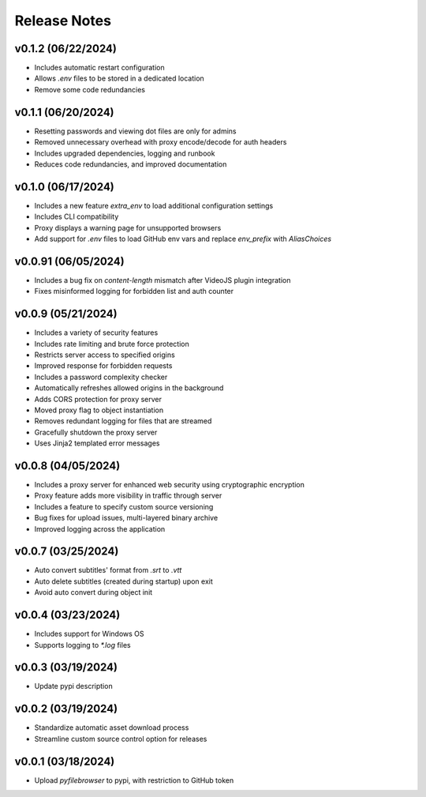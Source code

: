 Release Notes
=============

v0.1.2 (06/22/2024)
-------------------
- Includes automatic restart configuration
- Allows `.env` files to be stored in a dedicated location
- Remove some code redundancies

v0.1.1 (06/20/2024)
-------------------
- Resetting passwords and viewing dot files are only for admins
- Removed unnecessary overhead with proxy encode/decode for auth headers
- Includes upgraded dependencies, logging and runbook
- Reduces code redundancies, and improved documentation

v0.1.0 (06/17/2024)
-------------------
- Includes a new feature `extra_env` to load additional configuration settings
- Includes CLI compatibility
- Proxy displays a warning page for unsupported browsers
- Add support for `.env` files to load GitHub env vars and replace `env_prefix` with `AliasChoices`

v0.0.91 (06/05/2024)
--------------------
- Includes a bug fix on `content-length` mismatch after VideoJS plugin integration
- Fixes misinformed logging for forbidden list and auth counter

v0.0.9 (05/21/2024)
-------------------
- Includes a variety of security features
- Includes rate limiting and brute force protection
- Restricts server access to specified origins
- Improved response for forbidden requests
- Includes a password complexity checker
- Automatically refreshes allowed origins in the background
- Adds CORS protection for proxy server
- Moved proxy flag to object instantiation
- Removes redundant logging for files that are streamed
- Gracefully shutdown the proxy server
- Uses Jinja2 templated error messages

v0.0.8 (04/05/2024)
-------------------
- Includes a proxy server for enhanced web security using cryptographic encryption
- Proxy feature adds more visibility in traffic through server
- Includes a feature to specify custom source versioning
- Bug fixes for upload issues, multi-layered binary archive
- Improved logging across the application

v0.0.7 (03/25/2024)
-------------------
- Auto convert subtitles' format from `.srt` to `.vtt`
- Auto delete subtitles (created during startup) upon exit
- Avoid auto convert during object init

v0.0.4 (03/23/2024)
-------------------
- Includes support for Windows OS
- Supports logging to `*.log` files

v0.0.3 (03/19/2024)
-------------------
- Update pypi description

v0.0.2 (03/19/2024)
-------------------
- Standardize automatic asset download process
- Streamline custom source control option for releases

v0.0.1 (03/18/2024)
-------------------
- Upload `pyfilebrowser` to pypi, with restriction to GitHub token
